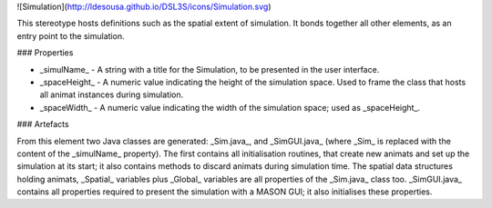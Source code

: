 ![Simulation](http://ldesousa.github.io/DSL3S/icons/Simulation.svg) 

This stereotype hosts definitions such as the spatial extent of simulation. It bonds
together all other elements, as an entry point to the simulation.

### Properties

* _simulName_ - A string with a title for the Simulation, to be presented in the user interface.

* _spaceHeight_ - A numeric value indicating the height of the simulation space. Used to frame the class that hosts all animat instances during simulation.

* _spaceWidth_ - A numeric value indicating the width of the simulation space; used as _spaceHeight_. 

### Artefacts

From this element two Java classes are generated: _Sim.java_, and
_SimGUI.java_ (where _Sim_ is replaced with the content of the
_simulName_ property). The first contains all initialisation routines,
that create new animats and set up the simulation at its start; it also contains
methods to discard animats during simulation time. The spatial data structures
holding animats, _Spatial_ variables plus _Global_ variables are
all properties of the _Sim.java_ class too. _SimGUI.java_ contains
all properties required to present the simulation with a MASON GUI; it also
initialises these properties.